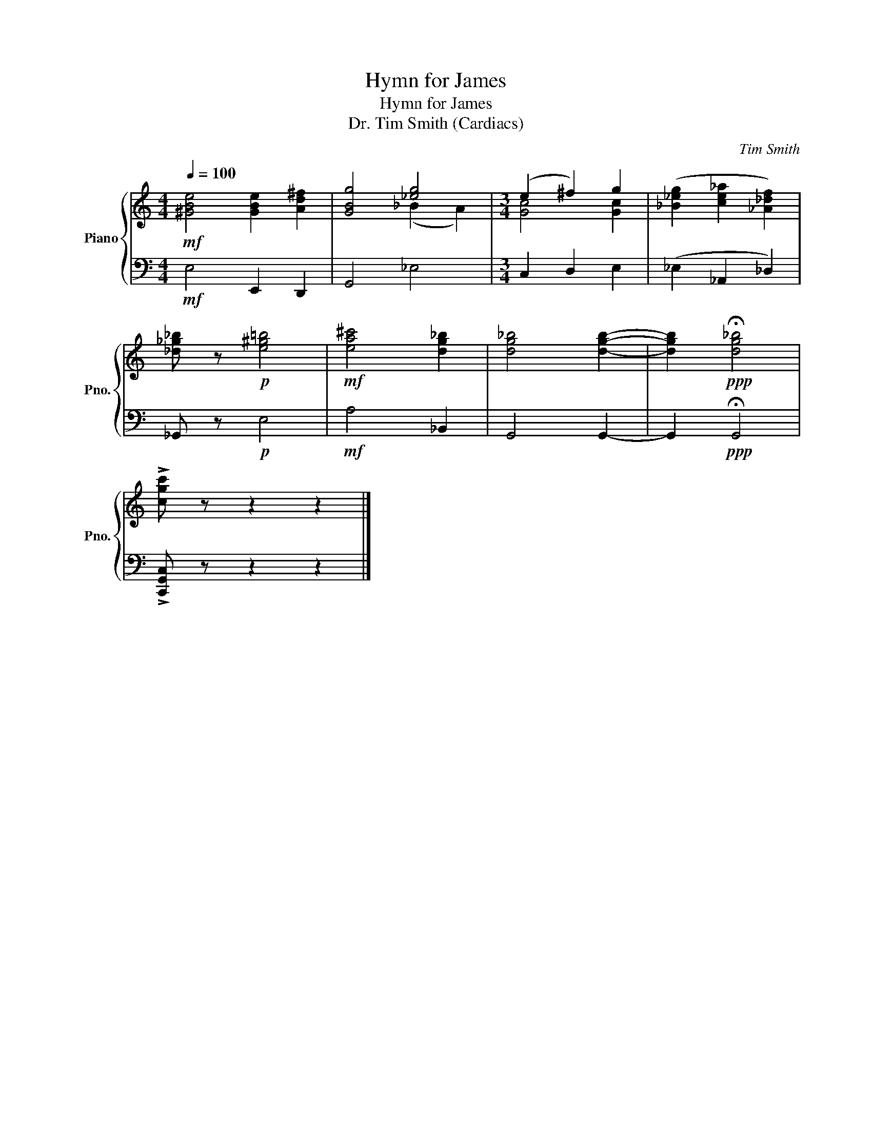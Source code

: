 X:1
T:Hymn for James
T:Hymn for James
T:Dr. Tim Smith (Cardiacs)
C:Tim Smith
%%score { ( 1 3 ) | 2 }
L:1/8
Q:1/4=100
M:4/4
K:C
V:1 treble nm="Piano" snm="Pno."
V:3 treble 
V:2 bass 
V:1
!mf! [^GBe]4 [GBe]2 [Ad^f]2 | [GBg]4 [_eg]4 |[M:3/4] (e2 ^f2) g2 | ([_B_eg]2 [ce_a]2 [_A_df]2) | %4
 [_d_g_b] z!p! [e^g=b]4 |!mf! [ea^c']4 [dg_b]2 | [dg_b]4 [dgb]2- | [dgb]2!ppp! !fermata![dg_b]4 | %8
 !>![cgc'] z z2 z2 |] %9
V:2
!mf! E,4 E,,2 D,,2 | G,,4 _E,4 |[M:3/4] C,2 D,2 E,2 | (_E,2 _A,,2 _D,2) | _G,, z!p! E,4 | %5
!mf! A,4 _B,,2 | G,,4 G,,2- | G,,2!ppp! !fermata!G,,4 | !>![C,,G,,C,] z z2 z2 |] %9
V:3
 x8 | x4 (_B2 A2) |[M:3/4] [Gc]4 [Gc]2 | x6 | x6 | x6 | x6 | x6 | x6 |] %9

